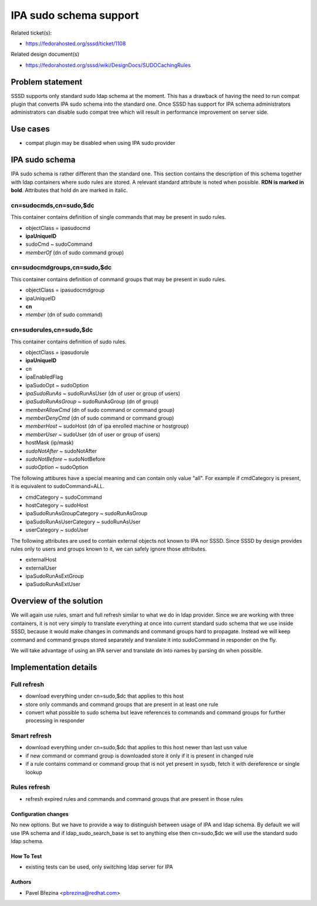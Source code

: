 IPA sudo schema support
=======================

Related ticket(s):

-  `​https://fedorahosted.org/sssd/ticket/1108 <https://fedorahosted.org/sssd/ticket/1108>`__

Related design document(s)

-  `​https://fedorahosted.org/sssd/wiki/DesignDocs/SUDOCachingRules <https://docs.pagure.org/sssd-test2/DesignDocs/SUDOCachingRules.html>`__

Problem statement
-----------------

SSSD supports only standard sudo ldap schema at the moment. This has a
drawback of having the need to run compat plugin that converts IPA sudo
schema into the standard one. Once SSSD has support for IPA schema
administrators administrators can disable sudo compat tree which will
result in performance improvement on server side.

Use cases
---------

-  compat plugin may be disabled when using IPA sudo provider

IPA sudo schema
---------------

IPA sudo schema is rather different than the standard one. This section
contains the description of this schema together with ldap containers
where sudo rules are stored. A relevant standard attribute is noted when
possible. **RDN is marked in bold**. Attributes that hold dn are marked
in italic.

cn=sudocmds,cn=sudo,$dc
^^^^^^^^^^^^^^^^^^^^^^^

This container contains definition of single commands that may be
present in sudo rules.

-  objectClass = ipasudocmd
-  **ipaUniqueID**
-  sudoCmd ~ sudoCommand
-  *memberOf* (dn of sudo command group)

cn=sudocmdgroups,cn=sudo,$dc
^^^^^^^^^^^^^^^^^^^^^^^^^^^^

This container contains definition of command groups that may be present
in sudo rules.

-  objectClass = ipasudocmdgroup
-  ipaUniqueID
-  **cn**
-  *member* (dn of sudo command)

cn=sudorules,cn=sudo,$dc
^^^^^^^^^^^^^^^^^^^^^^^^

This container contains definition of sudo rules.

-  objectClass = ipasudorule
-  **ipaUniqueID**
-  cn
-  ipaEnabledFlag

-  ipaSudoOpt ~ sudoOption
-  *ipaSudoRunAs* ~ sudoRunAsUser (dn of user or group of users)
-  *ipaSudoRunAsGroup* ~ sudoRunAsGroup (dn of group)
-  *memberAllowCmd* (dn of sudo command or command group)
-  *memberDenyCmd* (dn of sudo command or command group)
-  *memberHost* ~ sudoHost (dn of ipa enrolled machine or hostgroup)
-  *memberUser* ~ sudoUser (dn of user or group of users)
-  hostMask (ip/mask)
-  *sudoNotAfter* ~ sudoNotAfter
-  *sudoNotBefore* ~ sudoNotBefore
-  *sudoOption* ~ sudoOption

The following attibures have a special meaning and can contain only
value "all". For example if cmdCategory is present, it is equivalent to
sudoCommand=ALL.

-  cmdCategory ~ sudoCommand
-  hostCategory ~ sudoHost
-  ipaSudoRunAsGroupCategory ~ sudoRunAsGroup
-  ipaSudoRunAsUserCategory ~ sudoRunAsUser
-  userCategory ~ sudoUser

The following attributes are used to contain external objects not known
to IPA nor SSSD. Since SSSD by design provides rules only to users and
groups known to it, we can safely ignore those attributes.

-  externalHost
-  externalUser
-  ipaSudoRunAsExtGroup
-  ipaSudoRunAsExtUser

Overview of the solution
------------------------

We will again use rules, smart and full refresh similar to what we do in
ldap provider. Since we are working with three containers, it is not
very simply to translate everything at once into current standard sudo
schema that we use inside SSSD, because it would make changes in
commands and command groups hard to propagate. Instead we will keep
command and command groups stored separately and translate it into
sudoCommand in responder on the fly.

We will take advantage of using an IPA server and translate dn into
names by parsing dn when possible.

Implementation details
----------------------

Full refresh
^^^^^^^^^^^^

-  download everything under cn=sudo,$dc that applies to this host
-  store only commands and command groups that are present in at least
   one rule
-  convert what possible to sudo schema but leave references to commands
   and command groups for further processing in responder

Smart refresh
^^^^^^^^^^^^^

-  download everything under cn=sudo,$dc that applies to this host newer
   than last usn value
-  if new command or command group is downloaded store it only if it is
   present in changed rule
-  if a rule contains command or command group that is not yet present
   in sysdb, fetch it with dereference or single lookup

Rules refresh
^^^^^^^^^^^^^

-  refresh expired rules and commands and command groups that are
   present in those rules

Configuration changes
~~~~~~~~~~~~~~~~~~~~~

No new options. But we have to provide a way to distinguish between
usage of IPA and ldap schema. By default we will use IPA schema and if
ldap\_sudo\_search\_base is set to anything else then cn=sudo,$dc we
will use the standard sudo ldap schema.

How To Test
~~~~~~~~~~~

-  existing tests can be used, only switching ldap server for IPA

Authors
~~~~~~~

-  Pavel Březina <`​pbrezina@redhat.com <mailto:pbrezina@redhat.com>`__>

